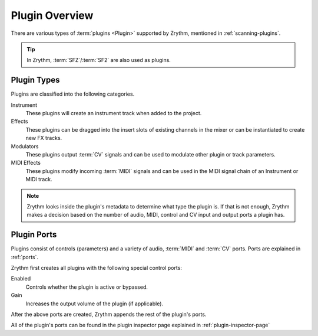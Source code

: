 .. This is part of the Zrythm Manual.
   Copyright (C) 2020 Alexandros Theodotou <alex at zrythm dot org>
   See the file index.rst for copying conditions.

Plugin Overview
===============

There are various types of :term:`plugins <Plugin>`
supported by Zrythm, mentioned in
:ref:`scanning-plugins`.

.. tip:: In Zrythm, :term:`SFZ`/:term:`SF2` are also
   used as plugins.

.. _plugin-types:

Plugin Types
------------

Plugins are classified into the following categories.

Instrument
  These plugins will create an instrument track when added
  to the project.
Effects
  These plugins can be dragged into the insert slots of
  existing channels in the mixer or can be instantiated to
  create new FX tracks.
Modulators
  These plugins output :term:`CV` signals and can be used to modulate
  other plugin or track parameters.
MIDI Effects
  These plugins modify incoming :term:`MIDI` signals and
  can be used
  in the MIDI signal chain of an Instrument or MIDI
  track.

.. note::
  Zrythm looks inside the plugin's metadata to
  determine what type the plugin is. If that is not
  enough, Zrythm makes a decision based on the
  number of audio, MIDI, control and CV input and
  output ports a plugin has.

Plugin Ports
------------
Plugins consist of controls (parameters) and
a variety of audio, :term:`MIDI` and :term:`CV`
ports. Ports are explained in :ref:`ports`.

Zrythm first creates all plugins with the following
special control ports:

Enabled
  Controls whether the plugin is active or bypassed.
Gain
  Increases the output volume of the plugin (if
  applicable).

After the above ports are created, Zrythm appends
the rest of the plugin's ports.

All of the plugin's ports can be found in the plugin
inspector page explained in
:ref:`plugin-inspector-page`
